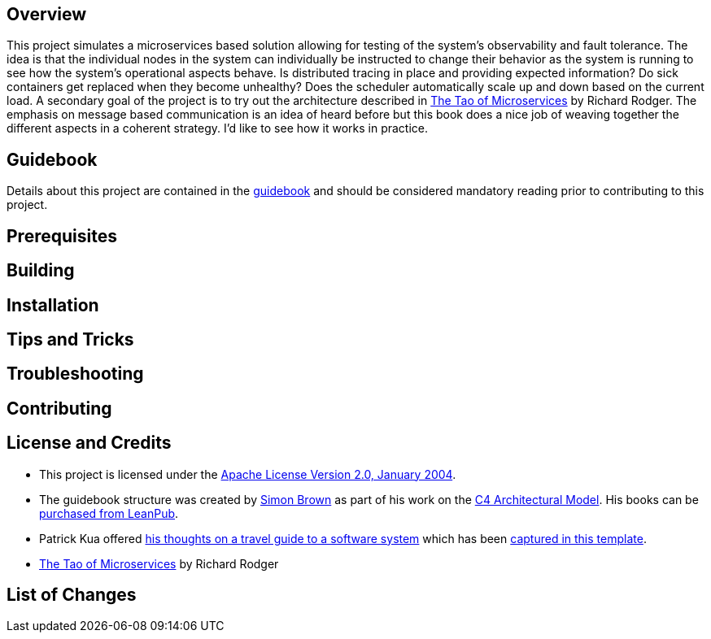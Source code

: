 == Overview
This project simulates a microservices based solution allowing for testing of the system's observability and fault tolerance.  The idea is that the individual nodes in the system can individually be instructed to change their behavior as the system is running to see how the system's operational aspects behave.  Is distributed tracing in place and providing expected information?  Do sick containers get replaced when they become unhealthy?  Does the scheduler automatically scale up and down based on the current load.  A secondary goal of the project is to try out the architecture described in https://www.safaribooksonline.com/library/view/the-tao-of/9781617293146/[ The Tao of Microservices] by Richard Rodger.  The emphasis on message based communication is an idea of heard before but this book does a nice job of weaving together the different aspects in a coherent strategy.  I'd like to see how it works in practice.

== Guidebook
Details about this project are contained in the link:guidebook/guidebook.adoc[guidebook] and should be considered mandatory reading prior to contributing to this project.

== Prerequisites

== Building

== Installation

== Tips and Tricks

== Troubleshooting

== Contributing

== License and Credits
* This project is licensed under the http://www.apache.org/licenses/[Apache License Version 2.0, January 2004].
* The guidebook structure was created by http://simonbrown.je/[Simon Brown] as part of his work on the https://c4model.com/[C4 Architectural Model].  His books can be https://leanpub.com/b/software-architecture[purchased from LeanPub].
* Patrick Kua offered https://www.safaribooksonline.com/library/view/oreilly-software-architecture/9781491985274/video315451.html[his thoughts on a travel guide to a software system] which has been link:travel-guide/travel-guide.adoc[captured in this template].
* https://www.safaribooksonline.com/library/view/the-tao-of/9781617293146/[ The Tao of Microservices] by Richard Rodger

== List of Changes
